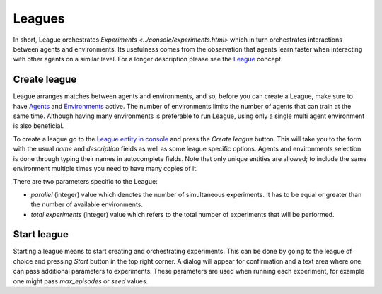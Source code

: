 Leagues
=======

In short, League orchestrates `Experiments <../console/experiments.html>` which in turn orchestrates interactions between agents and environments.
Its usefulness comes from the observation that agents learn faster when interacting with other agents on a similar level.
For a longer description please see the `League <../concepts/league.html>`_ concept.


Create league
-------------

League arranges matches between agents and environments,
and so, before you can create a League, make sure to have `Agents <../console/agents.html>`_ and `Environments <../console/environments.html>`_ active.
The number of environments limits the number of agents that can train at the same time.
Although having many environments is preferable to run League, using only a single multi agent environment is also beneficial.

To create a league go to the `League entity in console <https://agents.bar/console/console/leagues>`_ and press the *Create league* button.
This will take you to the form with the usual *name* and *description* fields as well as some league specific options.
Agents and environments selection is done through typing their names in autocomplete fields.
Note that only unique entities are allowed; to include the same environment multiple times you need to have many copies of it.

There are two parameters specific to the League:

* `parallel` (integer) value which denotes the number of simultaneous experiments. It has to be equal or greater than the number of available environments.
* `total experiments` (integer) value which refers to the total number of experiments that will be performed.


Start league
------------

Starting a league means to start creating and orchestrating experiments.
This can be done by going to the league of choice and pressing `Start` button in the top right corner.
A dialog will appear for confirmation and a text area where one can pass additional parameters to experiments.
These parameters are used when running each experiment, for example one might pass `max_episodes` or `seed` values.
